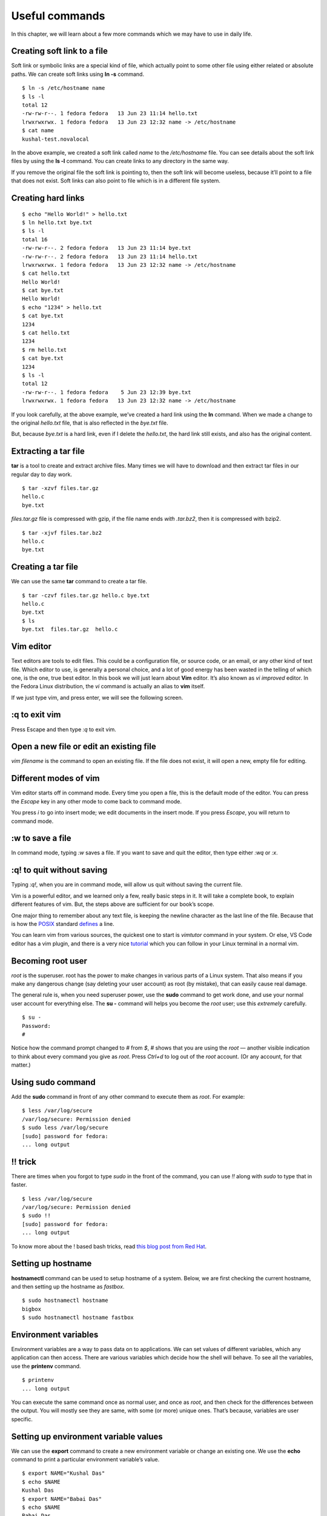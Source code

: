 Useful commands
================

In this chapter, we will learn about a few more commands which we may have to
use in daily life.

Creating soft link to a file
-----------------------------

Soft link or symbolic links are a special kind of file, which
actually point to some other file using either related or absolute
paths. We can create soft links using **ln -s** command.

::

    $ ln -s /etc/hostname name
    $ ls -l
    total 12
    -rw-rw-r--. 1 fedora fedora   13 Jun 23 11:14 hello.txt
    lrwxrwxrwx. 1 fedora fedora   13 Jun 23 12:32 name -> /etc/hostname
    $ cat name
    kushal-test.novalocal

In the above example, we created a soft link called *name* to the
*/etc/hostname* file. You can see details about the soft link
files by using the **ls -l** command. You can create links to any
directory in the same way.

If you remove the original file the soft link is pointing to, then the soft link
will become useless, because it’ll point to a file that does not exist. Soft
links can also point to file which is in a different file system.

Creating hard links
--------------------

::

    $ echo "Hello World!" > hello.txt
    $ ln hello.txt bye.txt
    $ ls -l
    total 16
    -rw-rw-r--. 2 fedora fedora   13 Jun 23 11:14 bye.txt
    -rw-rw-r--. 2 fedora fedora   13 Jun 23 11:14 hello.txt
    lrwxrwxrwx. 1 fedora fedora   13 Jun 23 12:32 name -> /etc/hostname
    $ cat hello.txt 
    Hello World!
    $ cat bye.txt 
    Hello World!
    $ echo "1234" > hello.txt 
    $ cat bye.txt 
    1234
    $ cat hello.txt 
    1234
    $ rm hello.txt 
    $ cat bye.txt 
    1234
    $ ls -l
    total 12
    -rw-rw-r--. 1 fedora fedora    5 Jun 23 12:39 bye.txt
    lrwxrwxrwx. 1 fedora fedora   13 Jun 23 12:32 name -> /etc/hostname


If you look carefully, at the above example, we’ve created a hard link
using the **ln** command. When we made a change to the original
*hello.txt* file, that is also reflected in the *bye.txt* file.

But, because *bye.txt* is a hard link, even if I delete the
*hello.txt*, the hard link still exists, and also has the original
content.


.. index:: tar

Extracting a tar file
----------------------

**tar** is a tool to create and extract archive files. Many times we will have
to download and then extract tar files in our regular day to day work.

::

    $ tar -xzvf files.tar.gz 
    hello.c
    bye.txt


*files.tar.gz* file is compressed with gzip, if the file name ends
*with .tar.bz2*, then it is compressed with bzip2.

::

    $ tar -xjvf files.tar.bz2 
    hello.c
    bye.txt

Creating a tar file
----------------------

We can use the same **tar** command to create a tar file.

::

    $ tar -czvf files.tar.gz hello.c bye.txt 
    hello.c
    bye.txt
    $ ls
    bye.txt  files.tar.gz  hello.c




.. index:: vim

Vim editor
-----------

Text editors are tools to edit files. This could be a configuration
file, or source code, or an email, or any other kind of text file.
Which editor to use, is generally a personal choice, and a lot of good
energy has been wasted in the telling of which one, is the one, true best editor. In
this book we will just learn about **Vim** editor. It’s also known as
*vi improved* editor. In the Fedora Linux distribution, the *vi*
command is actually an alias to **vim** itself.

If we just type vim, and press enter, we will see the following
screen.

.. figure:: img/vim1.png

:q to exit vim
---------------

Press Escape and then type *:q* to exit vim.

.. figure:: img/vim2.png

Open a new file or edit an existing file
-----------------------------------------

*vim filename* is the command to open an existing file. If the file does not exist,
it will open a new, empty file for editing.

Different modes of vim
-----------------------

Vim editor starts off in command mode. Every time you open a file,
this is the default mode of the editor. You can press the *Escape* key
in any other mode to come back to command mode.

You press *i* to go into insert mode; we edit documents in the
insert mode. If you press *Escape*, you will return to
command mode.

.. figure:: img/vim3.png

:w to save a file
------------------

In command mode, typing *:w* saves a file.  
If you want to save and quit the editor, then type either *:wq* or *:x*.

:q! to quit without saving
--------------------------

Typing *:q!*, when you are in command mode, will allow us quit without saving
the current file.

Vim is a powerful editor, and we learned only a few, really basic steps
in it. It will take a complete book, to explain different features of
vim. But, the steps above are sufficient for our book’s scope.


One major thing to remember about any text file, is keeping the
newline character as the last line of the file. Because that is how the
`POSIX <https://en.wikipedia.org/wiki/POSIX>`_ standard
`defines <http://pubs.opengroup.org/onlinepubs/9699919799/basedefs/V1_chap03.html#tag_03_206>`_
a line.


You can learn vim from various sources, the quickest one to start is `vimtutor`
command in your system.  Or else, VS Code editor has a vim plugin, and there is
a very nice `tutorial <https://www.barbarianmeetscoding.com/boost-your-coding-fu-with-vscode-and-vim/introduction/>`_
which you can follow in your Linux terminal in a normal vim.

.. index:: su

Becoming root user
-------------------

*root* is the superuser. root has the power to make changes in various parts of
a Linux system. That also means if you make any dangerous change (say deleting
your user account) as root (by mistake), that can easily cause real damage.

The general rule is, when you need superuser power, use the **sudo** command to
get work done, and use your normal user account for everything else. The **su -**
command will helps you become the *root* user; use this *extremely* carefully.

::

    $ su -
    Password:
    # 

Notice how the command prompt changed to *#* from *$*, *#* shows that
you are using the *root* — another visible indication to think
about every command you give as *root*. Press *Ctrl+d* to log
out of the *root* account. (Or any account, for that matter.)


.. index:: sudo

Using sudo command
-------------------

Add the **sudo** command in front of any other command to execute them as
*root*. For example:

::

    $ less /var/log/secure
    /var/log/secure: Permission denied
    $ sudo less /var/log/secure
    [sudo] password for fedora:
    ... long output

!! trick
---------

There are times when you forgot to type `sudo` in the front of the command, you can use `!!` along
with `sudo` to type that in faster.

::

    $ less /var/log/secure
    /var/log/secure: Permission denied
    $ sudo !!
    [sudo] password for fedora:
    ... long output


To know more about the ! based bash tricks, read `this blog post from Red Hat <https://www.redhat.com/sysadmin/bash-bang-commands>`_.

.. index:: hostnamectl

Setting up hostname
--------------------

**hostnamectl** command can be used to setup hostname of a system. Below,
we are first checking the current hostname, and then setting up the hostname
as `fastbox`.

::

    $ sudo hostnamectl hostname
    bigbox
    $ sudo hostnamectl hostname fastbox


.. index:: Environment variable

Environment variables
-----------------------

Environment variables are a way to pass data on to applications. We can set
values of different variables, which any application can then access. There are
various variables which decide how the shell will behave. To see all the
variables, use the **printenv** command.

::

    $ printenv
    ... long output


You can execute the same command once as normal user, and once as
*root*, and then check for the differences between the output.
You will mostly see they are same, with some (or more) unique ones. 
That’s because, variables are user specific.

.. index:: export

Setting up environment variable values
---------------------------------------

We can use the **export** command to create a new environment variable
or change an existing one.  
We use the **echo** command to
print a particular environment variable’s value.

::

    $ export NAME="Kushal Das"
    $ echo $NAME
    Kushal Das
    $ export NAME="Babai Das"
    $ echo $NAME
    Babai Das


In our example we first created a new variable called *name*, and
then we changed the value of the variable.


.. index:: locate

locate command
---------------

**locate** is a very useful tool to find files in the system. It’s
part of the **mlocate** package. For example, the following command will
search all the files with firewalld in the name.

::

    $ locate firewalld
    /etc/firewalld
    /etc/sysconfig/firewalld
    /etc/systemd/system/basic.target.wants/firewalld.service
    /home/kdas/.local/share/Zeal/Zeal/docsets/Ansible.docset/Contents/Resources/Documents/docs.ansible.com/ansible/firewalld_module.html
    /home/kdas/Downloads/ansible-devel/lib/ansible/modules/system/firewalld.py
    /home/kdas/Downloads/ansible-fail-on-github-zipfile/lib/ansible/modules/system/firewalld.py
    /home/kdas/code/git/ansible/lib/ansible/modules/system/firewalld.py
    ... long output


You can update the search database by using **updatedb** command as
root.


.. index:: updatedb

::

    $ sudo updatedb

This may take some time as it will index all the files in your
computer.


.. index:: timezones

Finding date/time in different timezones
-----------------------------------------

The */usr/share/zoneinfo* directory contains all the different timezone
files. We can use these file names to get current date/time in any timezone. For
example, the following command will show the current date/time in
*US/Pacific* timezone.

::

    $ TZ=US/Pacific date
    Sun May 20 18:45:54 PDT 2018

Bash history
------------

Using **history** command you can check for any command you previously used in the shell, 
this output will not show you the commands from the current running shells. Only after
you exit your shell, those commands will be written into `~/.bash_history` file, and history
command tells us the details from there.

The environment variable **HISTFILESIZE** determines the number of commands stored in the file.
By default, the history command does not show timestamps. You can have another environment variable
to set the timestamp of every command. All commands from before setting the timestamp will show the same
time for execution.

::

    echo 'export HISTTIMEFORMAT="%d/%m/%y %T "' >> ~/.bashrc
    source ~/.bashrc
    ...
    ...
    history


Sort files by size
-------------------

You can use **-S** or **--sort=size** option to the **ls** command.

::

    ls -lSh
    total 176K
    -rw-r--r-- 1 kdas kdas  14K Aug 27  2018 networking.rst
    -rw-r--r-- 1 kdas kdas  13K May 21  2018 services.rst
    -rw-r--r-- 1 kdas kdas  13K Aug 30  2019 startingcommands.rst
    -rw-r--r-- 1 kdas kdas  13K Jan 27  2019 processes.rst
    -rw-r--r-- 1 kdas kdas  12K Sep 20 21:35 firewall.rst
    ...
    ...

You can reverse the sorting with passing **-r** option.
